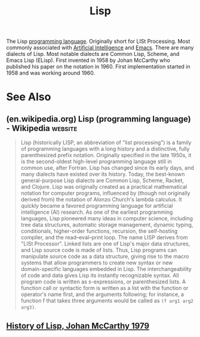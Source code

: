 :PROPERTIES:
:ID:       84ae6e85-a6a2-4133-bc53-274238081c2d
:END:
#+title: Lisp
#+filetags: :emacs:lisp:programming_language:programming:computer_science:

The Lisp [[id:b24601aa-09df-41e1-aa7e-25ead342db34][programming language]].  Originally short for LISt Processing.  Most commonly associated with [[id:b10990c2-d056-42f5-a4e7-145a405d9550][Artificial Intelligence]] and [[id:aca1324c-b142-4e34-a121-a8bb0a79ddf8][Emacs]].  There are many dialects of Lisp.  Most notable dialects are Common Lisp, Scheme, and Emacs Lisp (ELisp).  First invented in 1958 by Johan McCarthy who published his paper on the notation in 1960.  First implementation started in 1958 and was working around 1960.
* See Also
** (en.wikipedia.org) Lisp (programming language) - Wikipedia       :website:
:PROPERTIES:
:ID:       f03ed304-601d-4c5c-8e34-458281867b5b
:ROAM_REFS: https://en.wikipedia.org/wiki/Lisp_(programming_language)
:END:

#+begin_quote
  Lisp (historically LISP, an abbreviation of "list processing") is a family of programming languages with a long history and a distinctive, fully parenthesized prefix notation.  Originally specified in the late 1950s, it is the second-oldest high-level programming language still in common use, after Fortran.  Lisp has changed since its early days, and many dialects have existed over its history.  Today, the best-known general-purpose Lisp dialects are Common Lisp, Scheme, Racket, and Clojure.
  Lisp was originally created as a practical mathematical notation for computer programs, influenced by (though not originally derived from) the notation of Alonzo Church's lambda calculus.  It quickly became a favored programming language for artificial intelligence (AI) research.  As one of the earliest programming languages, Lisp pioneered many ideas in computer science, including tree data structures, automatic storage management, dynamic typing, conditionals, higher-order functions, recursion, the self-hosting compiler, and the read–eval–print loop.
  The name LISP derives from "LISt Processor".  Linked lists are one of Lisp's major data structures, and Lisp source code is made of lists.  Thus, Lisp programs can manipulate source code as a data structure, giving rise to the macro systems that allow programmers to create new syntax or new domain-specific languages embedded in Lisp.
  The interchangeability of code and data gives Lisp its instantly recognizable syntax.  All program code is written as s-expressions, or parenthesized lists.  A function call or syntactic form is written as a list with the function or operator's name first, and the arguments following; for instance, a function f that takes three arguments would be called as ~(f arg1 arg2 arg3)~.
#+end_quote
** [[http://jmc.stanford.edu/articles/lisp/lisp.pdf][History of Lisp, Johan McCarthy 1979]]
